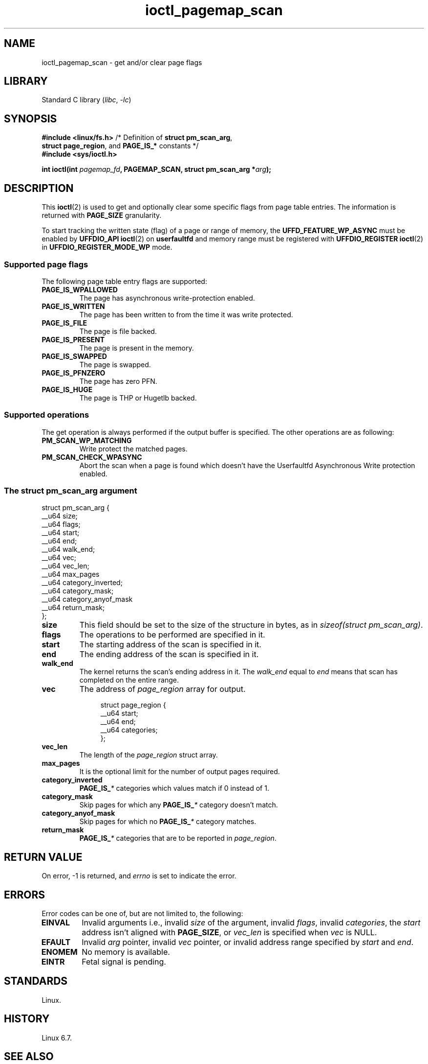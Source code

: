 .\" This manpage is Copyright (C) 2023 Collabora;
.\" Written by Muhammad Usama Anjum <usama.anjum@collabora.com>
.\"
.\" SPDX-License-Identifier: Linux-man-pages-copyleft
.\"
.TH ioctl_pagemap_scan 2 (date) "Linux man-pages (unreleased)"
.SH NAME
ioctl_pagemap_scan \- get and/or clear page flags
.SH LIBRARY
Standard C library
.RI ( libc ", " \-lc )
.SH SYNOPSIS
.nf
.BR "#include <linux/fs.h>" "  /* Definition of " "struct pm_scan_arg" ,
.BR "                          struct page_region" ", and " PAGE_IS_* " constants */"
.B #include <sys/ioctl.h>
.P
.BI "int ioctl(int " pagemap_fd ", PAGEMAP_SCAN, struct pm_scan_arg *" arg );
.fi
.SH DESCRIPTION
This
.BR ioctl (2)
is used to get and optionally clear some specific flags from page table entries.
The information is returned with
.B PAGE_SIZE
granularity.
.P
To start tracking the written state (flag) of a page or range of memory,
the
.B UFFD_FEATURE_WP_ASYNC
must be enabled by
.B UFFDIO_API
.BR ioctl (2)
on
.B userfaultfd
and memory range must be registered with
.B UFFDIO_REGISTER
.BR ioctl (2)
in
.B UFFDIO_REGISTER_MODE_WP
mode.
.SS Supported page flags
The following page table entry flags are supported:
.TP
.B PAGE_IS_WPALLOWED
The page has asynchronous write-protection enabled.
.TP
.B PAGE_IS_WRITTEN
The page has been written to from the time it was write protected.
.TP
.B PAGE_IS_FILE
The page is file backed.
.TP
.B PAGE_IS_PRESENT
The page is present in the memory.
.TP
.B PAGE_IS_SWAPPED
The page is swapped.
.TP
.B PAGE_IS_PFNZERO
The page has zero PFN.
.TP
.B PAGE_IS_HUGE
The page is THP or Hugetlb backed.
.SS Supported operations
The get operation is always performed
if the output buffer is specified.
The other operations are as following:
.TP
.B PM_SCAN_WP_MATCHING
Write protect the matched pages.
.TP
.B PM_SCAN_CHECK_WPASYNC
Abort the scan
when a page is found
which doesn't have the Userfaultfd Asynchronous Write protection enabled.
.SS The \f[I]struct pm_scan_arg\f[] argument
.EX
struct pm_scan_arg {
    __u64  size;
    __u64  flags;
    __u64  start;
    __u64  end;
    __u64  walk_end;
    __u64  vec;
    __u64  vec_len;
    __u64  max_pages
    __u64  category_inverted;
    __u64  category_mask;
    __u64  category_anyof_mask
    __u64  return_mask;
};
.EE
.TP
.B size
This field should be set to the size of the structure in bytes,
as in
.IR sizeof(struct\~pm_scan_arg) .
.TP
.B flags
The operations to be performed are specified in it.
.TP
.B start
The starting address of the scan is specified in it.
.TP
.B end
The ending address of the scan is specified in it.
.TP
.B walk_end
The kernel returns the scan's ending address in it.
The
.I walk_end
equal to
.I end
means that scan has completed on the entire range.
.TP
.B vec
The address of
.I page_region
array for output.
.IP
.in +4n
.EX
struct page_region {
    __u64  start;
    __u64  end;
    __u64  categories;
};
.EE
.in
.TP
.B vec_len
The length of the
.I page_region
struct array.
.TP
.B max_pages
It is the optional limit for the number of output pages required.
.TP
.B category_inverted
.BI PAGE_IS_ *
categories which values match if 0 instead of 1.
.TP
.B category_mask
Skip pages for which any
.BI PAGE_IS_ *
category doesn't match.
.TP
.B category_anyof_mask
Skip pages for which no
.BI PAGE_IS_ *
category matches.
.TP
.B return_mask
.BI PAGE_IS_ *
categories that are to be reported in
.IR page_region .
.SH RETURN VALUE
On error, \-1 is returned, and
.I errno
is set to indicate the error.
.SH ERRORS
Error codes can be one of, but are not limited to, the following:
.TP
.B EINVAL
Invalid arguments i.e.,
invalid
.I size
of the argument,
invalid
.IR flags ,
invalid
.IR categories ,
the
.I start
address isn't aligned with
.BR PAGE_SIZE ,
or
.I vec_len
is specified when
.I vec
is NULL.
.TP
.B EFAULT
Invalid
.I arg
pointer,
invalid
.I vec
pointer,
or invalid address range specified by
.I start
and
.IR end .
.TP
.B ENOMEM
No memory is available.
.TP
.B EINTR
Fetal signal is pending.
.SH STANDARDS
Linux.
.SH HISTORY
Linux 6.7.
.SH SEE ALSO
.BR ioctl (2)

